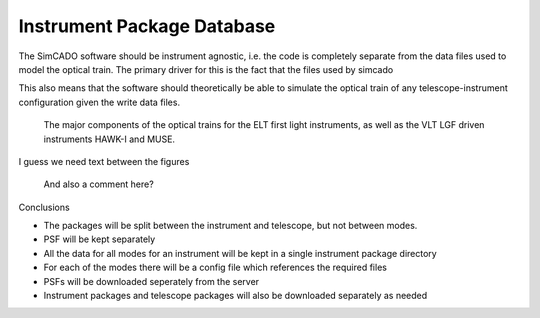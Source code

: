 Instrument Package Database
===========================

The SimCADO software should be instrument agnostic, i.e. the code is completely
separate from the data files used to model the optical train. The primary driver
for this is the fact that the files used by simcado


This also means
that the software should theoretically be able to simulate the optical train of
any telescope-instrument configuration given the write data files.


.. figure:: Inst_Pkg_Mode_Pathways.PNG
    :width: 600

    The major components of the optical trains for the ELT first light
    instruments, as well as the VLT LGF driven instruments HAWK-I and MUSE.

I guess we need text between the figures

.. figure:: Inst_Pkg_Server_Interfaces.PNG
    :width: 600

    And also a comment here?



Conclusions

* The packages will be split between the instrument and telescope, but not
  between modes.
* PSF will be kept separately
* All the data for all modes for an instrument will be kept in a single
  instrument package directory
* For each of the modes there will be a config file which references the
  required files
* PSFs will be downloaded seperately from the server
* Instrument packages and telescope packages will also be downloaded separately
  as needed